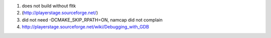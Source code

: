 #. does not build without fltk

#. (http://playerstage.sourceforge.net/)

#. did not need -DCMAKE_SKIP_RPATH=ON, namcap did not complain

#. http://playerstage.sourceforge.net/wiki/Debugging_with_GDB

